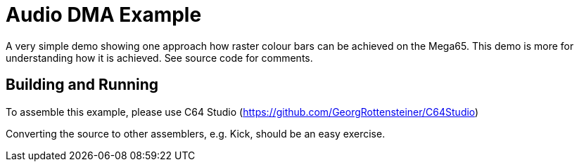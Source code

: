 = Audio DMA Example

A very simple demo showing one approach how raster colour bars can be achieved on the Mega65. This demo is more for understanding how it is achieved.
See source code for comments.

== Building and Running

To assemble this example, please use C64 Studio (https://github.com/GeorgRottensteiner/C64Studio)

Converting the source to other assemblers, e.g. Kick, should be an easy exercise.
